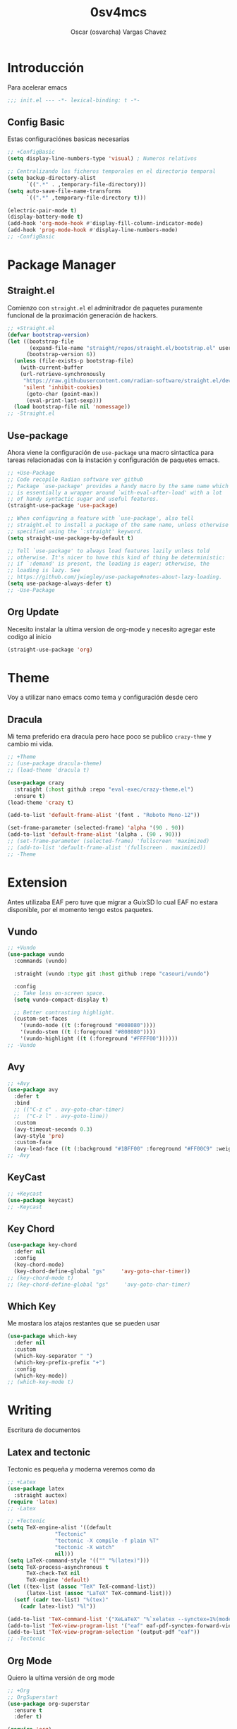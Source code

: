 #+TITLE: 0sv4mcs
#+AUTHOR: Oscar (osvarcha) Vargas Chavez
#+auto_tangle: t
#+OPTIONS: font:*bigger


* Introducción
Para acelerar emacs

#+begin_src emacs-lisp :results silent :tangle init.el
;;; init.el --- -*- lexical-binding: t -*-
#+end_src

** Config Basic

Estas configuraciónes basicas necesarias

#+begin_src emacs-lisp :results silent :tangle init.el
;; +ConfigBasic
(setq display-line-numbers-type 'visual) ; Numeros relativos

;; Centralizando los ficheros temporales en el directorio temporal
(setq backup-directory-alist
      `((".*" . ,temporary-file-directory)))
(setq auto-save-file-name-transforms
      `((".*" ,temporary-file-directory t)))

(electric-pair-mode t)
(display-battery-mode t)
(add-hook 'org-mode-hook #'display-fill-column-indicator-mode)
(add-hook 'prog-mode-hook #'display-line-numbers-mode)
;; -ConfigBasic
#+end_src

* Package Manager
** Straight.el

Comienzo con ~straight.el~ el adminitrador de paquetes puramente
funcional de la proximación generación de hackers.

#+NAME: Package Manager Straigth.el
#+BEGIN_SRC emacs-lisp :results silent :tangle init.el
;; +Straight.el
(defvar bootstrap-version)
(let ((bootstrap-file
       (expand-file-name "straight/repos/straight.el/bootstrap.el" user-emacs-directory))
      (bootstrap-version 6))
  (unless (file-exists-p bootstrap-file)
    (with-current-buffer
	(url-retrieve-synchronously
	 "https://raw.githubusercontent.com/radian-software/straight.el/develop/install.el"
	 'silent 'inhibit-cookies)
      (goto-char (point-max))
      (eval-print-last-sexp)))
  (load bootstrap-file nil 'nomessage))
;; -Straight.el
#+END_SRC

** Use-package

Ahora viene la configuración de ~use-package~ una macro sintactica para
tareas relacionadas con la instación y configuración de paquetes emacs.

#+BEGIN_SRC emacs-lisp :results silent :tangle init.el
;; +Use-Package
;; Code recopile Radian software ver github
;; Package `use-package' provides a handy macro by the same name which
;; is essentially a wrapper around `with-eval-after-load' with a lot
;; of handy syntactic sugar and useful features.
(straight-use-package 'use-package)

;; When configuring a feature with `use-package', also tell
;; straight.el to install a package of the same name, unless otherwise
;; specified using the `:straight' keyword.
(setq straight-use-package-by-default t)

;; Tell `use-package' to always load features lazily unless told
;; otherwise. It's nicer to have this kind of thing be deterministic:
;; if `:demand' is present, the loading is eager; otherwise, the
;; loading is lazy. See
;; https://github.com/jwiegley/use-package#notes-about-lazy-loading.
(setq use-package-always-defer t)
;; -Use-Package
#+END_SRC

** Org Update
Necesito instalar la ultima version de org-mode y necesito agregar
este codigo al inicio

#+begin_src emacs-lisp :results silent :tangle init.el
(straight-use-package 'org)
#+end_src

* Theme
Voy a utilizar nano emacs como tema y configuración desde cero

** Dracula
Mi tema preferido era dracula pero hace poco se publico ~crazy-thme~ y
cambio mi vida.

#+begin_src emacs-lisp :results silent :tangle init.el
;; +Theme
;; (use-package dracula-theme)
;; (load-theme 'dracula t)

(use-package crazy
  :straight (:host github :repo "eval-exec/crazy-theme.el")
  :ensure t)
(load-theme 'crazy t)

(add-to-list 'default-frame-alist '(font . "Roboto Mono-12"))

(set-frame-parameter (selected-frame) 'alpha '(90 . 90))
(add-to-list 'default-frame-alist '(alpha . (90 . 90)))
;; (set-frame-parameter (selected-frame) 'fullscreen 'maximized)
;; (add-to-list 'default-frame-alist '(fullscreen . maximized))
;; -Theme
#+end_src

* Extension
Antes utilizaba EAF pero tuve que migrar a GuixSD lo cual EAF no
estara disponible, por el momento tengo estos paquetes.

** Vundo

#+begin_src emacs-lisp :results silent :tangle init.el
;; +Vundo
(use-package vundo
  :commands (vundo)

  :straight (vundo :type git :host github :repo "casouri/vundo")

  :config
  ;; Take less on-screen space.  
  (setq vundo-compact-display t)

  ;; Better contrasting highlight.
  (custom-set-faces
    '(vundo-node ((t (:foreground "#808080"))))
    '(vundo-stem ((t (:foreground "#808080"))))
    '(vundo-highlight ((t (:foreground "#FFFF00"))))))
;; -Vundo
#+end_src

** Avy

#+begin_src emacs-lisp :results silent :tangle init.el
;; +Avy
(use-package avy
  :defer t
  :bind
  ;; (("C-z c" . avy-goto-char-timer)
  ;;  ("C-z l" . avy-goto-line))
  :custom
  (avy-timeout-seconds 0.3)
  (avy-style 'pre)
  :custom-face
  (avy-lead-face ((t (:background "#1BFF00" :foreground "#FF00C9" :weight bold)))))
;; -Avy
#+end_src

** KeyCast

#+begin_src emacs-lisp :results silent :tangle init.el
;; +Keycast
(use-package keycast)
;; -Keycast
#+end_src

** Key Chord

#+begin_src emacs-lisp :results silent :tangle init.el
(use-package key-chord
  :defer nil
  :config
  (key-chord-mode)
  (key-chord-define-global "gs"     'avy-goto-char-timer))
;; (key-chord-mode t)
;; (key-chord-define-global "gs"     'avy-goto-char-timer)
#+end_src

** Which Key

Me mostara los atajos restantes que se pueden usar

#+begin_src emacs-lisp :results silent :tangle init.el
(use-package which-key
  :defer nil
  :custom
  (which-key-separator " ")
  (which-key-prefix-prefix "+")
  :config
  (which-key-mode))
;; (which-key-mode t)
#+end_src

* Writing
Escritura de documentos

** Latex and tectonic
Tectonic es pequeña y moderna veremos como da

#+begin_src emacs-lisp :results silent :tangle init.el
;; +Latex
(use-package latex
  :straight auctex)
(require 'latex)
;; -Latex

;; +Tectonic
(setq TeX-engine-alist '((default
			   "Tectonic"
			   "tectonic -X compile -f plain %T"
			   "tectonic -X watch"
			   nil)))
(setq LaTeX-command-style '(("" "%(latex)")))
(setq TeX-process-asynchronous t
      TeX-check-TeX nil
      TeX-engine 'default)
(let ((tex-list (assoc "TeX" TeX-command-list))
      (latex-list (assoc "LaTeX" TeX-command-list)))
  (setf (cadr tex-list) "%(tex)"
	(cadr latex-list) "%l"))

(add-to-list 'TeX-command-list '("XeLaTeX" "%`xelatex --synctex=1%(mode)%' %t" TeX-run-TeX nil t))
(add-to-list 'TeX-view-program-list '("eaf" eaf-pdf-synctex-forward-view))
(add-to-list 'TeX-view-program-selection '(output-pdf "eaf"))
;; -Tectonic
#+end_src

** Org Mode

Quiero la ultima versión de org mode

#+begin_src emacs-lisp :results silent :tangle init.el
;; +Org
;; OrgSuperstart
(use-package org-superstar
  :ensure t
  :defer t)

(require 'org)

(setq org-superstar-headline-bullets-list '("◉" "●" "○" "◆" "●" "○" "◆"))
(add-hook 'org-mode-hook 'org-superstar-mode) ; activar en org-mode
(add-hook 'org-mode-hook 'auto-fill-mode) ; activar auto-fill

(setq org-format-latex-options '(
				 :foreground default
				 :background default
				 :scale 2.5
				 :html-foreground "Black"
				 :html-background "Transparent"
				 :html-scale 1.5
				 :matchers ("begin"
					    "$1"
					    "$"
					    "$$"
					    "\\("
					    "\\["))
      org-src-preserve-indentation t
      org-fontify-whole-heading-line t
      org-src-fontify-natively t)

(set-face-attribute 'org-level-1 nil :height 1.5 :bold t)
(set-face-attribute 'org-level-2 nil :height 1.4 :bold t)
(set-face-attribute 'org-level-3 nil :height 1.3 :bold t)
(set-face-attribute 'org-level-4 nil :height 1.2 :bold t)
(set-face-attribute 'org-document-title nil :height 3.0 :bold t)

(custom-set-faces
 '(org-block ((t (:inherit fixed-pitch :background "black" :foreground "white")))))

;; (set-face-attribute 'org-block nil :background "black" :foreground "white")
;; -Org
#+end_src

** Lenguajes en org mode

#+begin_src emacs-lisp :results silent :tangle init.el
;; +LanguagesOrgMode
(org-babel-do-load-languages
 'org-babel-load-languages
 '((python . t)))
;; -LanguagesOrgMOdex
#+end_src

Para enrederar mi archivo README.org con mi init.el utilizo 

#+begin_src emacs-lisp :results silent :tangle init.el
;; +OrgAutoTangle
(use-package org-auto-tangle
  :defer t)
;; -OrgAutoTangle
#+end_src

* Languages
Configuración de diferentes lenguajes

** Python

Uso anaconda como distribución de python con su gestor conda asi que
primero necesito instaldo el paquete ~conda~. Pero tuve que migrar a
Gnu/GuixSD y conda es un problema de hecho planeo arreglar esto.

#+begin_src emacs-lisp :results silent :tangle init.el
;; +Conda
;; (use-package conda
;;   :custom
;;   (conda-anaconda-home "~/miniconda3")
;;   :config
;;   (setq conda-env-home-directory (expand-file-name "~/miniconda3"))
;;   ;; if you want interactive shell support, include:
;;   (conda-env-initialize-interactive-shells)
;;   ;; if you want eshell support, include:
;;   (conda-env-initialize-eshell)
;;   )
;; -Conda
#+end_src

* Completion
Necesito la una forma de interación y en primera instancia tengo a vertico.

** Vertico
Vertico lo tengo como primeraf marco de finalización para el
minibuffer ademas de tambien tengo  savehist para que funcione  de
manera adeucada para que se recupere a la ultima versión

#+begin_src emacs-lisp :results silent :tangle init.el
;; +Vertico
(use-package vertico
  :init
  (vertico-mode))
;; -Vertico

;; +Savehist
(use-package savehist
  :init
  (savehist-mode))
;; -Savehist
#+end_src

* Variables de configuración
Necesito tener este archivo para tener mi configuración personalizada

#+begin_src emacs-lisp :results silent :tangle init.el
;; +CustomFile
(setq custom-file (expand-file-name "var-custom.el" user-emacs-directory))
(load custom-file)
;; -CustomFile
#+end_src

** Ajustes de Calendario y Agenda
